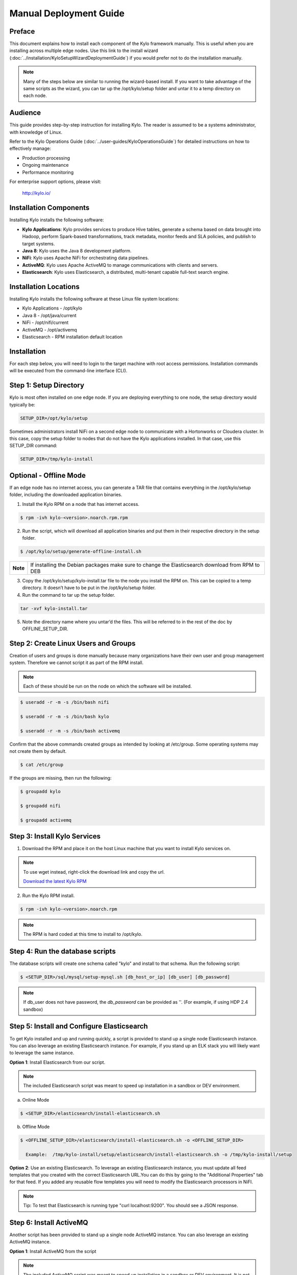 
=======================
Manual Deployment Guide
=======================

Preface
=======

This document explains how to install each component of the Kylo framework
manually. This is useful when you are installing across multiple
edge nodes. Use this link to the install wizard (:doc:`../installation/KyloSetupWizardDeploymentGuide`)
if you would prefer not to do the installation manually.

.. note:: Many of the steps below are similar to running the wizard-based install. If you want to take advantage of the same scripts as the wizard, you can tar up the /opt/kylo/setup folder and untar it to a temp directory on each node.

Audience
========

This guide provides step-by-step instruction for installing Kylo.
The reader is assumed to be a systems administrator, with knowledge of Linux.

Refer to the Kylo Operations Guide (:doc:`../user-guides/KyloOperationsGuide`) for detailed
instructions on how to effectively manage:

- Production processing

- Ongoing maintenance

- Performance monitoring

For enterprise support options, please visit:

    `http://kylo.io/ <http://kylo.io/>`__

Installation Components
=======================

Installing Kylo installs the following software:

-  **Kylo Applications**: Kylo provides services to produce Hive tables, generate a schema based on data brought into Hadoop, perform Spark-based transformations, track metadata, monitor feeds and SLA policies, and publish to target systems.

-  **Java 8**: Kylo uses the Java 8 development platform.

-  **NiFi**: Kylo uses Apache NiFi for orchestrating data pipelines.

-  **ActiveMQ**: Kylo uses Apache ActiveMQ to manage communications with clients and servers.

-  **Elasticsearch**: Kylo uses Elasticsearch, a distributed, multi-tenant capable full-text search engine.

Installation Locations
======================

Installing Kylo installs the following software at these Linux file
system locations:

-  Kylo Applications - /opt/kylo

-  Java 8 - /opt/java/current

-  NiFi - /opt/nifi/current

-  ActiveMQ - /opt/activemq

-  Elasticsearch - RPM installation default location

Installation
============

For each step below, you will need to login to the target machine with root
access permissions. Installation commands will be executed from the
command-line interface (CLI).

Step 1: Setup Directory
=======================

Kylo is most often installed on one edge node. If you are deploying
everything to one node, the setup directory would typically be:

.. code-block:: shell

    SETUP_DIR=/opt/kylo/setup

Sometimes administrators install NiFi on a second edge node to communicate with a Hortonworks or Cloudera cluster. In this case, copy
the setup folder to nodes that do not have the Kylo applications installed. In that case, use this SETUP_DIR command:

.. code-block:: shell

    SETUP_DIR=/tmp/kylo-install

Optional - Offline Mode
=======================

If an edge node has no internet access, you can generate a TAR file that contains everything in the /opt/kylo/setup folder, including the
downloaded application binaries.

1. Install the Kylo RPM on a node that has internet access.

.. code-block:: shell

    $ rpm -ivh kylo-<version>.noarch.rpm.rpm
..

2. Run the script, which will download all application binaries and put them in their respective directory in the setup folder.

.. code-block:: shell

    $ /opt/kylo/setup/generate-offline-install.sh
..

+------------+-------------------------------------------------------------------------------------------------------+
| **Note**   | If installing the Debian packages make sure to change the Elasticsearch download from RPM to DEB      |
+------------+-------------------------------------------------------------------------------------------------------+


3. Copy the /opt/kylo/setup/kylo-install.tar file to the node you install the RPM on. This can be copied to a temp directory. It doesn’t have to be put in the /opt/kylo/setup folder.

4. Run the command to tar up the setup folder.

.. code-block:: shell

    tar -xvf kylo-install.tar
..

5. Note the directory name where you untar’d the files. This will be referred to in the rest of the doc by OFFLINE_SETUP_DIR.


Step 2: Create Linux Users and Groups
=====================================

Creation of users and groups is done manually because many organizations
have their own user and group management system. Therefore we cannot
script it as part of the RPM install.


.. note:: Each of these should be run on the node on which the software will be installed.

.. code-block:: shell

    $ useradd -r -m -s /bin/bash nifi

    $ useradd -r -m -s /bin/bash kylo

    $ useradd -r -m -s /bin/bash activemq
..

Confirm that the above commands created groups as intended by looking at
/etc/group. Some operating systems may not create
them by default.

.. code-block:: shell

    $ cat /etc/group
..

If the groups are missing, then run the following:

.. code-block:: shell

    $ groupadd kylo

    $ groupadd nifi

    $ groupadd activemq
..

Step 3: Install Kylo Services
=============================

1. Download the RPM and place it on the host Linux machine that you want to install Kylo services on.

.. note:: To use wget instead, right-click the download link and copy the url.

    `Download the latest Kylo RPM <http://bit.ly/2l5p1tK>`__


2. Run the Kylo RPM install.

.. code-block:: shell

    $ rpm -ivh kylo-<version>.noarch.rpm
..

.. note:: The RPM is hard coded at this time to install to /opt/kylo.

Step 4: Run the database scripts
================================

The database scripts will create one schema called "kylo" and
install to that schema. Run the following script:

.. code-block:: shell

    $ <SETUP_DIR>/sql/mysql/setup-mysql.sh [db_host_or_ip] [db_user] [db_password]
..

.. note:: If db_user does not have password, the *db_password* can be provided as ''. (For example, if using HDP 2.4 sandbox)

Step 5: Install and Configure Elasticsearch
===========================================

To get Kylo installed and up and running quickly, a script is provided
to stand up a single node Elasticsearch instance. You can also leverage
an existing Elasticsearch instance. For example, if you stand up an ELK
stack you will likely want to leverage the same instance.

**Option 1**: Install Elasticsearch from our script.

.. note:: The included Elasticsearch script was meant to speed up installation in a sandbox or DEV environment.

a. Online Mode

.. code-block:: shell

        $ <SETUP_DIR>/elasticsearch/install-elasticsearch.sh

..

b. Offline Mode

.. code-block:: shell

        $ <OFFLINE_SETUP_DIR>/elasticsearch/install-elasticsearch.sh -o <OFFLINE_SETUP_DIR>

          Example:  /tmp/kylo-install/setup/elasticsearch/install-elasticsearch.sh -o /tmp/kylo-install/setup

..


**Option 2**: Use an existing Elasticsearch.
To leverage an existing Elasticsearch instance, you must update all feed templates that you created with the correct Elasticsearch URL.You can do this by going to the "Additional Properties" tab for that feed. If you added any reusable flow templates you will need to modify the Elasticsearch processors in NiFI.

.. note:: Tip: To test that Elasticsearch is running type "curl localhost:9200". You should see a JSON response.

Step 6: Install ActiveMQ
========================

Another script has been provided to stand up a single node ActiveMQ
instance. You can also leverage an existing ActiveMQ instance.

**Option 1**: Install ActiveMQ from the script

.. note:: The included ActiveMQ script was meant to speed up installation in a sandbox or DEV environment. It is not a production ready configuration.

a. Online Mode

.. code-block:: shell

        $ <SETUP_DIR>/activemq/install-activemq.sh

..

b. Offline Mode

.. code-block:: shell

        $ <OFFLINE_SETUP_DIR>/activemq/install-activemq.sh -o <OFFLINE_SETUP_DIR>

       Example: /tmp/kylo-install/setup/activemq/install-activemq.sh -o /tmp/kylo-install/setup

..

.. note:: If installing on a different node than NiFi and kylo-services you will need to update the following properties

.. code-block:: shell

           1. /opt/nifi/ext-config/config.properties

                 spring.activemq.broker-url
                 (Perform this configuration update after installing NiFi, which is step 9 in this guide)

           2. /opt/kylo/kylo-services/conf/application.properties

                 jms.activemq.broker.url
                 (By default, its value is tcp://localhost:61616)
..

**Option 2**: Leverage an existing ActiveMQ instance

Update the below properties so that NiFI and kylo-services can communicate with the existing server.

.. code-block:: shell

   1. /opt/nifi/ext-config/config.properties

        spring.activemq.broker-url

   2. /opt/kylo/kylo-services/conf/application.properties

        jms.activemq.broker.url

..

**Installing on SUSE**

The deployment guide currently addresses installation in a Red Hat based environment. There are a couple of issues installing Elasticsearch and ActiveMQ on SUSE. Below are some instructions on how to install these two on SUSE.

-  **ActiveMQ**

When installing ActiveMQ, you might see the following error:

.. warning:: ERROR: Configuration variable JAVA_HOME or JAVACMD is not defined correctly. (JAVA_HOME='', JAVACMD='java')

This indicates that ActiveMQ isn’t properly using Java as it is set in the system. To fix this issue, use the following steps to set the JAVA_HOME directly:

1. Edit /etc/default/activemq and set JAVA_HOME at the bottom.

.. code-block:: shell

    JAVA_HOME=<location_of_java_home>

..

2. Restart ActiveMQ

.. code-block:: shell

    $ service activemq restart
..

-  **Elasticsearch**

RPM installation isn’t supported on SUSE. To work around this issue, we created a custom init.d service script and wrote up a manual procedure to install Elasticsearch on a single node.

Reference: `https://www.elastic.co/support/matrix <https://www.elastic.co/support/matrix>`__

We have created a service script to make it easy to start and stop Elasticsearch, as well as leverage chkconfig to automatically start Elasticsearch when booting up the machine. Below are the instructions on how we installed Elasticsearch on a SUSE box.

.. code-block:: shell

    1. Make sure Elasticsearch service user/group exists

    2. mkdir /opt/elasticsearch

    3. cd /opt/elasticsearch

    4. mv /tmp/elasticsearch-2.3.5.tar.gz

    5. tar -xvf elasticsearch-2.3.5.tar.gz

    6. rm elasticsearch-2.3.5.tar.gz

    7. ln -s elasticsearch-2.3.5 current

    8. cp elasticsearch.yml elasticsearch.yml.orig

    9. Modify elasticsearch.yml if you want to change the cluster name. The standard Kylo installation scripts have this file in directory: /opt/kylo/setup/elasticsearch

    10. chown -R elasticsearch:elasticsearch /opt/elasticsearch/

    11. Uncomment and set the JAVA_HOME on line 44 of the file: /opt/kylo/setup/elasticsearch/init.d/sles/elasticsearch

    12. vi /etc/init.d/elasticsearch - paste in the values from /opt/kylo/setup/elasticsearch/init.d/sles/elasticsearch

    13. chmod 755 /etc/init.d/elasticsearch

    14. chkconfig elasticsearch on

    15. service elasticsearch start

..

Step 7: Install Java 8
======================

.. note:: If you are installing NiFi and the kylo services on two separate nodes, you may need to perform this step on each node.

There are 3 scenarios for configuring the applications with Java 8.

**Scenario 1**: Java 8 is installed on the system and is already in the classpath.

In this case you need to remove the default JAVA_HOME used as part of the install. Run the following script:

.. code-block:: shell

    For kylo-ui and kylo-services
    $ <SETUP_DIR>/java/remove-default-kylo-java-home.sh

To test this you can look at each file referenced in the scripts for kylo-ui and kylo-services to validate the 2 lines setting and exporting the JAVA_HOME are gone.

**Scenario 2**: Install Java in the default /opt/java/current location.

.. note:: You can modify and use the following script to unstall Java 8:

..

    **Online Mode**

.. code-block:: shell

         $ <SETUP_DIR>/java/install-java8.sh

..

    **Offline Mode**

.. code-block:: shell

         $ <OFFLINE_SETUP_DIR>/java/install-java8.sh -o <OFFLINE_SETUP_DIR>

         Example: /tmp/kylo-install/setup/java/install-java8.sh -o /tmp/kylo-install/setup

..

**Scenario 3**: Java 8 is installed on the node, but it’s not in the default JAVA_HOME path.

If you already have Java 8 installed, and want to reference that installation, there is a script to remove the existing path and another script to set the new path for the kylo apps.

.. code-block:: shell

        For kylo-ui and kylo-services
        $ /opt/kylo/setup/java/remove-default-kylo-java-home.sh
        $ /opt/kylo/setup/java/change-kylo-java-home.sh <PATH_TO_JAVA_HOME>

Step 8: Install Java Cryptographic Extension
============================================

The Java 8 install script above will automatically download and install the `Java Cryptographic Extension <http://www.oracle.com/technetwork/java/javase/downloads/jce8-download-2133166.html>`__.
This extension is required to allow encrypted property values in the Kylo configuration files. If you already have a Java 8 installed on the
system, you can install the Java Cryptographic Extension by running the following script:

.. code-block:: shell

    $ <SETUP_DIR>/java/install-java-crypt-ext.sh <PATH_TO_JAVA_HOME>

This script downloads the extension zip file and extracts the replacement jar files into the JRE security directory ($JAVA_HOME/jre/lib/security). It will first make backup copies of the original jars it is replacing.

Step 9: Install NiFi
====================

You can leverage an existing NiFi installation or follow the steps in the setup directory that are used by the wizard.

.. note:: Note that Java 8 is required to run NiFi with our customizations. Make sure Java 8 is installed on the node.

**Option 1**: Install NiFi from our scripts.

This method downloads and installs NiFi, and also installs and configures the Kylo-specific libraries. This instance of NiFi is configured to store persistent data outside of the NiFi installation folder in /opt/nifi/data. This makes it easy to upgrade since you can change the version of NiFi without migrating data out of the old version.

a. Install NiFi in either online or offline mode:

  **Online Mode**

.. code-block:: shell

          $ <SETUP_DIR>/nifi/install-nifi.sh

..

    **Offline Mode**

.. code-block:: shell

          $ <OFFLINE_SETUP_DIR>/nifi/install-nifi.sh -o <OFFLINE_SETUP_DIR>

..

b. Update JAVA_HOME (default is /opt/java/current).

.. code-block:: shell

          $ <SETUP_DIR>/java/change-nifi-java-home.sh <path to JAVA_HOME>

..

c. Install Kylo specific components.

.. code-block:: shell

          $ <SETUP_DIR>/nifi/install-kylo-components.sh

..

**Option 2**: Leverage an existing NiFi instance

In some cases you may want to leverage separate instances of NiFi or Hortonworks Data Flow. Follow the steps below to include the Kylo resources.

.. note:: If Java 8 isn't being used for the existing instance, then you will be required to change it.

1.  Copy the <SETUP_DIR>/nifi/kylo-*.nar and kylo-spark-*.jar files to the node NiFi is running on. If it’s on the same node you can skip this step.

2.  Shutdown the NiFi instance.

3.  Create folders for the jar files. You may choose to store the jars in another location if you want.

.. code-block:: shell

           $ mkdir -p <NIFI_HOME>/kylo/lib

..

4.  Copy the kylo-*.nar files to the <NIFI_HOME>/kylo/lib directory.

5.  Create a directory called "app" in the <NIFI_HOME>/kylo/lib directory.

.. code-block:: shell

           $ mkdir <NIFI_HOME>/kylo/lib/app

..

6.  Copy the kylo-spark-*.jar files to the <NIFI_HOME>/kylo/lib/app directory.

7.  Create symbolic links for all of the .NARs and .JARs. Below is an example of how to create it for one NAR file and one JAR file. At the time of this writing there are eight NAR files and three spark JAR files.

.. code-block:: shell

           $ ln -s <NIFI_HOME>/kylo/lib/kylo-nifi-spark-nar-*.nar <NIFI_HOME>/lib/kylo-nifi-spark-nar.nar

           $ ln -s <NIFI_HOME>/kylo/lib/app/kylo-spark-interpreter-*-jar-with-dependencies.jar
                     <NIFI_HOME>/lib/app/kylo-spark-interpreter-jar-with-dependencies.jar

..

8.  Modify <NIFI_HOME>/conf/nifi.properties and update the port NiFi runs on.

.. code-block:: shell

           nifi.web.http.port=8079
..

.. note:: If you decide to leave the port number set to the current value, you must update the "nifi.rest.port" property in the kylo-services application.properties file.

9.  There is a controller service that requires a MySQL database connection. You will need to copy the driver jar to a location on the NiFi node. The pre-defined templates have the default location set to /opt/nifi/mysql.

           1. Create a folder to store the driver jar in.

           2. Copy the /opt/kylo/kylo-services/lib/mariadb-java-client-<version>.jar to the folder in step #1.

           3. If you created a folder name other than the /opt/nifi/mysql default folder you will need to update the "MySQL" controller service and set the new location. You can do this by logging into NiFi and going to the Controller Services section at root process group level.

10.  Create an ext-config folder to provide JMS information and location of cache to store running feed flowfile data if NiFi goes down.

.. note:: Right now the plugin is hard coded to use the /opt/nifi/ext-config directory to load the properties file.

Configure the ext-config Folder
-------------------------------

1. Create the folder.

.. code-block:: shell

                  $ mkdir /opt/nifi/ext-config
..

2. Copy the /opt/kylo/setup/nifi/config.properties file to the /opt/nifi/ext-config folder.

3. Change the ownership of the above folder to the same owner that nifi runs under. For example, if nifi runs as the "nifi" user:

.. code-block:: shell

                  $ chown -R nifi:users /opt/nifi

..

OPTIONAL: The /opt/kylo/setup/nifi/install-kylo-components.sh contains steps to install NiFi as a service so that NiFi can startup automatically if you restart the node. This might be useful to add if it doesn't already exist for the NiFi instance.

Step 10: Set Permissions for HDFS
=================================

This step is required on the node that NiFi is installed on to set the
correct permissions for the "nifi" user to access HDFS.

1. NiFi Node - Add nifi user to the HDFS supergroup or the group defined in hdfs-site.xml, for example:

   **Hortonworks (HDP)**

.. code-block:: shell

        $ usermod -a -G hdfs nifi

..

    **Cloudera (CDH)**

.. code-block:: shell

        $ groupadd supergroup
        # Add nifi and hdfs to that group:
        $ usermod -a -G supergroup nifi
        $ usermod -a -G supergroup hdfs

..

.. note:: If you want to perform actions as a root user in a development environment, run the below command.

.. code-block:: shell

        $ usermod -a -G supergroup root

..

2. kylo-services node - Add kylo user to the HDFS supergroup or the group defined in hdfs-site.xml, for example:

   **Hortonworks (HDP)**

.. code-block:: shell

        $ usermod -a -G hdfs kylo

..

    **Cloudera (CDH)**

.. code-block:: shell

        $ groupadd supergroup
        # Add nifi and hdfs to that group:
        $ usermod -a -G supergroup hdfs

..

.. note:: If you want to perform actions as a root user in a development environment run the below command.

.. code-block:: shell

        $ usermod -a -G supergroup root

..

3. For Clusters:

   In addition to adding the nifi and kylo users to the supergroup on the edge node you also need to add the users/groups to the **NameNodes** on a cluster.

   **Hortonworks (HDP)**

.. code-block:: shell

        $ useradd kylo

        $ useradd nifi

        $ usermod -G hdfs nifi

        $ usermod -G hdfs kylo

..

    **Cloudera (CDH)** - <Fill me in after testing >

Step 11: Create a dropzone folder on the edge node for file ingest
==================================================================

Perform the following step on the node on which NiFI is installed:

.. code-block:: shell

    $ mkdir -p /var/dropzone

    $ chown nifi /var/dropzone

..

.. note:: Files should be copied into the dropzone such that user nifi can read and remove. Do not copy files with permissions set as root.

Complete this step for Cloudera installations ONLY
--------------------------------------------------

<Fill me in after testing Cloudera-specific configuration file changes>

Step 12: (Optional) Edit the Properties Files
=============================================

If required for any specific customization, edit the properties files for Kylo services:

.. code-block:: shell

    $ vi /opt/kylo/kylo-services/conf/application.properties

    $ vi /opt/kylo/kylo-ui/conf/application.properties

..


Step 13: Final Step: Start the 3 Kylo Services
==============================================

.. code-block:: shell

    $ /opt/kylo/start-kylo-apps.sh

At this point all services should be running. Verify by running:

.. code-block:: shell

    $ /opt/kylo/status-kylo-apps.sh
..
